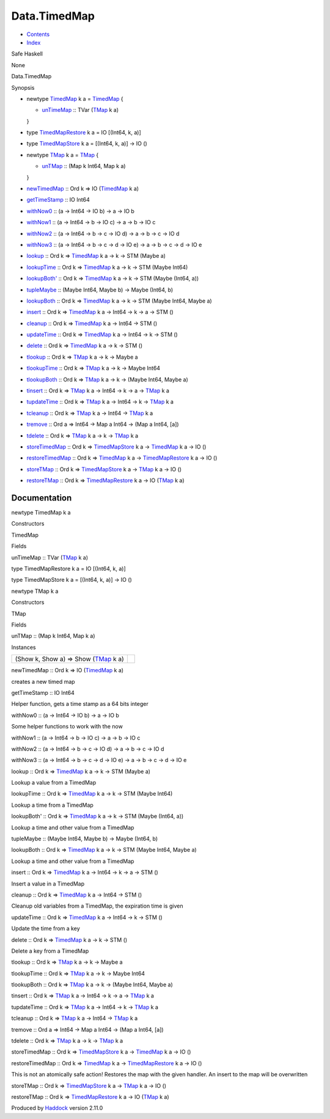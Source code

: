 =============
Data.TimedMap
=============

-  `Contents <index.html>`__
-  `Index <doc-index.html>`__

 

Safe Haskell

None

Data.TimedMap

Synopsis

-  newtype `TimedMap <#t:TimedMap>`__ k a = `TimedMap <#v:TimedMap>`__ {

   -  `unTimeMap <#v:unTimeMap>`__ :: TVar
      (`TMap <Data-TimedMap.html#t:TMap>`__ k a)

   }
-  type `TimedMapRestore <#t:TimedMapRestore>`__ k a = IO [(Int64, k,
   a)]
-  type `TimedMapStore <#t:TimedMapStore>`__ k a = [(Int64, k, a)] -> IO
   ()
-  newtype `TMap <#t:TMap>`__ k a = `TMap <#v:TMap>`__ {

   -  `unTMap <#v:unTMap>`__ :: (Map k Int64, Map k a)

   }
-  `newTimedMap <#v:newTimedMap>`__ :: Ord k => IO
   (`TimedMap <Data-TimedMap.html#t:TimedMap>`__ k a)
-  `getTimeStamp <#v:getTimeStamp>`__ :: IO Int64
-  `withNow0 <#v:withNow0>`__ :: (a -> Int64 -> IO b) -> a -> IO b
-  `withNow1 <#v:withNow1>`__ :: (a -> Int64 -> b -> IO c) -> a -> b ->
   IO c
-  `withNow2 <#v:withNow2>`__ :: (a -> Int64 -> b -> c -> IO d) -> a ->
   b -> c -> IO d
-  `withNow3 <#v:withNow3>`__ :: (a -> Int64 -> b -> c -> d -> IO e) ->
   a -> b -> c -> d -> IO e
-  `lookup <#v:lookup>`__ :: Ord k =>
   `TimedMap <Data-TimedMap.html#t:TimedMap>`__ k a -> k -> STM (Maybe
   a)
-  `lookupTime <#v:lookupTime>`__ :: Ord k =>
   `TimedMap <Data-TimedMap.html#t:TimedMap>`__ k a -> k -> STM (Maybe
   Int64)
-  `lookupBoth' <#v:lookupBoth-39->`__ :: Ord k =>
   `TimedMap <Data-TimedMap.html#t:TimedMap>`__ k a -> k -> STM (Maybe
   (Int64, a))
-  `tupleMaybe <#v:tupleMaybe>`__ :: (Maybe Int64, Maybe b) -> Maybe
   (Int64, b)
-  `lookupBoth <#v:lookupBoth>`__ :: Ord k =>
   `TimedMap <Data-TimedMap.html#t:TimedMap>`__ k a -> k -> STM (Maybe
   Int64, Maybe a)
-  `insert <#v:insert>`__ :: Ord k =>
   `TimedMap <Data-TimedMap.html#t:TimedMap>`__ k a -> Int64 -> k -> a
   -> STM ()
-  `cleanup <#v:cleanup>`__ :: Ord k =>
   `TimedMap <Data-TimedMap.html#t:TimedMap>`__ k a -> Int64 -> STM ()
-  `updateTime <#v:updateTime>`__ :: Ord k =>
   `TimedMap <Data-TimedMap.html#t:TimedMap>`__ k a -> Int64 -> k -> STM
   ()
-  `delete <#v:delete>`__ :: Ord k =>
   `TimedMap <Data-TimedMap.html#t:TimedMap>`__ k a -> k -> STM ()
-  `tlookup <#v:tlookup>`__ :: Ord k =>
   `TMap <Data-TimedMap.html#t:TMap>`__ k a -> k -> Maybe a
-  `tlookupTime <#v:tlookupTime>`__ :: Ord k =>
   `TMap <Data-TimedMap.html#t:TMap>`__ k a -> k -> Maybe Int64
-  `tlookupBoth <#v:tlookupBoth>`__ :: Ord k =>
   `TMap <Data-TimedMap.html#t:TMap>`__ k a -> k -> (Maybe Int64, Maybe
   a)
-  `tinsert <#v:tinsert>`__ :: Ord k =>
   `TMap <Data-TimedMap.html#t:TMap>`__ k a -> Int64 -> k -> a ->
   `TMap <Data-TimedMap.html#t:TMap>`__ k a
-  `tupdateTime <#v:tupdateTime>`__ :: Ord k =>
   `TMap <Data-TimedMap.html#t:TMap>`__ k a -> Int64 -> k ->
   `TMap <Data-TimedMap.html#t:TMap>`__ k a
-  `tcleanup <#v:tcleanup>`__ :: Ord k =>
   `TMap <Data-TimedMap.html#t:TMap>`__ k a -> Int64 ->
   `TMap <Data-TimedMap.html#t:TMap>`__ k a
-  `tremove <#v:tremove>`__ :: Ord a => Int64 -> Map a Int64 -> (Map a
   Int64, [a])
-  `tdelete <#v:tdelete>`__ :: Ord k =>
   `TMap <Data-TimedMap.html#t:TMap>`__ k a -> k ->
   `TMap <Data-TimedMap.html#t:TMap>`__ k a
-  `storeTimedMap <#v:storeTimedMap>`__ :: Ord k =>
   `TimedMapStore <Data-TimedMap.html#t:TimedMapStore>`__ k a ->
   `TimedMap <Data-TimedMap.html#t:TimedMap>`__ k a -> IO ()
-  `restoreTimedMap <#v:restoreTimedMap>`__ :: Ord k =>
   `TimedMap <Data-TimedMap.html#t:TimedMap>`__ k a ->
   `TimedMapRestore <Data-TimedMap.html#t:TimedMapRestore>`__ k a -> IO
   ()
-  `storeTMap <#v:storeTMap>`__ :: Ord k =>
   `TimedMapStore <Data-TimedMap.html#t:TimedMapStore>`__ k a ->
   `TMap <Data-TimedMap.html#t:TMap>`__ k a -> IO ()
-  `restoreTMap <#v:restoreTMap>`__ :: Ord k =>
   `TimedMapRestore <Data-TimedMap.html#t:TimedMapRestore>`__ k a -> IO
   (`TMap <Data-TimedMap.html#t:TMap>`__ k a)

Documentation
=============

newtype TimedMap k a

Constructors

TimedMap

 

Fields

unTimeMap :: TVar (`TMap <Data-TimedMap.html#t:TMap>`__ k a)
     

type TimedMapRestore k a = IO [(Int64, k, a)]

type TimedMapStore k a = [(Int64, k, a)] -> IO ()

newtype TMap k a

Constructors

TMap

 

Fields

unTMap :: (Map k Int64, Map k a)
     

Instances

+-----------------------------------------------------------------------+-----+
| (Show k, Show a) => Show (`TMap <Data-TimedMap.html#t:TMap>`__ k a)   |     |
+-----------------------------------------------------------------------+-----+

newTimedMap :: Ord k => IO (`TimedMap <Data-TimedMap.html#t:TimedMap>`__
k a)

creates a new timed map

getTimeStamp :: IO Int64

Helper function, gets a time stamp as a 64 bits integer

withNow0 :: (a -> Int64 -> IO b) -> a -> IO b

Some helper functions to work with the now

withNow1 :: (a -> Int64 -> b -> IO c) -> a -> b -> IO c

withNow2 :: (a -> Int64 -> b -> c -> IO d) -> a -> b -> c -> IO d

withNow3 :: (a -> Int64 -> b -> c -> d -> IO e) -> a -> b -> c -> d ->
IO e

lookup :: Ord k => `TimedMap <Data-TimedMap.html#t:TimedMap>`__ k a -> k
-> STM (Maybe a)

Lookup a value from a TimedMap

lookupTime :: Ord k => `TimedMap <Data-TimedMap.html#t:TimedMap>`__ k a
-> k -> STM (Maybe Int64)

Lookup a time from a TimedMap

lookupBoth' :: Ord k => `TimedMap <Data-TimedMap.html#t:TimedMap>`__ k a
-> k -> STM (Maybe (Int64, a))

Lookup a time and other value from a TimedMap

tupleMaybe :: (Maybe Int64, Maybe b) -> Maybe (Int64, b)

lookupBoth :: Ord k => `TimedMap <Data-TimedMap.html#t:TimedMap>`__ k a
-> k -> STM (Maybe Int64, Maybe a)

Lookup a time and other value from a TimedMap

insert :: Ord k => `TimedMap <Data-TimedMap.html#t:TimedMap>`__ k a ->
Int64 -> k -> a -> STM ()

Insert a value in a TimedMap

cleanup :: Ord k => `TimedMap <Data-TimedMap.html#t:TimedMap>`__ k a ->
Int64 -> STM ()

Cleanup old variables from a TimedMap, the expiration time is given

updateTime :: Ord k => `TimedMap <Data-TimedMap.html#t:TimedMap>`__ k a
-> Int64 -> k -> STM ()

Update the time from a key

delete :: Ord k => `TimedMap <Data-TimedMap.html#t:TimedMap>`__ k a -> k
-> STM ()

Delete a key from a TimedMap

tlookup :: Ord k => `TMap <Data-TimedMap.html#t:TMap>`__ k a -> k ->
Maybe a

tlookupTime :: Ord k => `TMap <Data-TimedMap.html#t:TMap>`__ k a -> k ->
Maybe Int64

tlookupBoth :: Ord k => `TMap <Data-TimedMap.html#t:TMap>`__ k a -> k ->
(Maybe Int64, Maybe a)

tinsert :: Ord k => `TMap <Data-TimedMap.html#t:TMap>`__ k a -> Int64 ->
k -> a -> `TMap <Data-TimedMap.html#t:TMap>`__ k a

tupdateTime :: Ord k => `TMap <Data-TimedMap.html#t:TMap>`__ k a ->
Int64 -> k -> `TMap <Data-TimedMap.html#t:TMap>`__ k a

tcleanup :: Ord k => `TMap <Data-TimedMap.html#t:TMap>`__ k a -> Int64
-> `TMap <Data-TimedMap.html#t:TMap>`__ k a

tremove :: Ord a => Int64 -> Map a Int64 -> (Map a Int64, [a])

tdelete :: Ord k => `TMap <Data-TimedMap.html#t:TMap>`__ k a -> k ->
`TMap <Data-TimedMap.html#t:TMap>`__ k a

storeTimedMap :: Ord k =>
`TimedMapStore <Data-TimedMap.html#t:TimedMapStore>`__ k a ->
`TimedMap <Data-TimedMap.html#t:TimedMap>`__ k a -> IO ()

restoreTimedMap :: Ord k => `TimedMap <Data-TimedMap.html#t:TimedMap>`__
k a -> `TimedMapRestore <Data-TimedMap.html#t:TimedMapRestore>`__ k a ->
IO ()

This is not an atomically safe action! Restores the map with the given
handler. An insert to the map will be overwritten

storeTMap :: Ord k =>
`TimedMapStore <Data-TimedMap.html#t:TimedMapStore>`__ k a ->
`TMap <Data-TimedMap.html#t:TMap>`__ k a -> IO ()

restoreTMap :: Ord k =>
`TimedMapRestore <Data-TimedMap.html#t:TimedMapRestore>`__ k a -> IO
(`TMap <Data-TimedMap.html#t:TMap>`__ k a)

Produced by `Haddock <http://www.haskell.org/haddock/>`__ version 2.11.0
